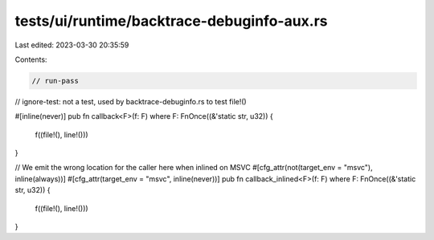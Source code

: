 tests/ui/runtime/backtrace-debuginfo-aux.rs
===========================================

Last edited: 2023-03-30 20:35:59

Contents:

.. code-block:: rs

    // run-pass
// ignore-test: not a test, used by backtrace-debuginfo.rs to test file!()

#[inline(never)]
pub fn callback<F>(f: F) where F: FnOnce((&'static str, u32)) {
    f((file!(), line!()))
}

// We emit the wrong location for the caller here when inlined on MSVC
#[cfg_attr(not(target_env = "msvc"), inline(always))]
#[cfg_attr(target_env = "msvc", inline(never))]
pub fn callback_inlined<F>(f: F) where F: FnOnce((&'static str, u32)) {
    f((file!(), line!()))
}


